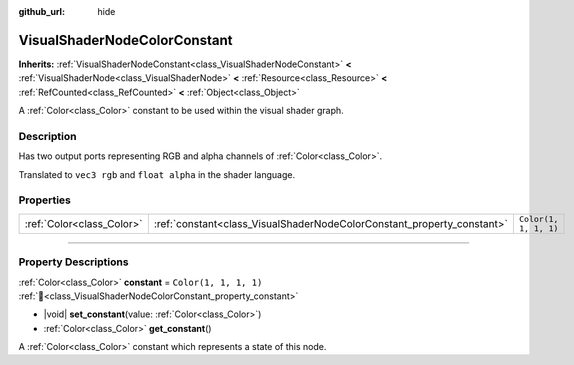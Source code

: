 :github_url: hide

.. DO NOT EDIT THIS FILE!!!
.. Generated automatically from Godot engine sources.
.. Generator: https://github.com/godotengine/godot/tree/master/doc/tools/make_rst.py.
.. XML source: https://github.com/godotengine/godot/tree/master/doc/classes/VisualShaderNodeColorConstant.xml.

.. _class_VisualShaderNodeColorConstant:

VisualShaderNodeColorConstant
=============================

**Inherits:** :ref:`VisualShaderNodeConstant<class_VisualShaderNodeConstant>` **<** :ref:`VisualShaderNode<class_VisualShaderNode>` **<** :ref:`Resource<class_Resource>` **<** :ref:`RefCounted<class_RefCounted>` **<** :ref:`Object<class_Object>`

A :ref:`Color<class_Color>` constant to be used within the visual shader graph.

.. rst-class:: classref-introduction-group

Description
-----------

Has two output ports representing RGB and alpha channels of :ref:`Color<class_Color>`.

Translated to ``vec3 rgb`` and ``float alpha`` in the shader language.

.. rst-class:: classref-reftable-group

Properties
----------

.. table::
   :widths: auto

   +---------------------------+------------------------------------------------------------------------+-----------------------+
   | :ref:`Color<class_Color>` | :ref:`constant<class_VisualShaderNodeColorConstant_property_constant>` | ``Color(1, 1, 1, 1)`` |
   +---------------------------+------------------------------------------------------------------------+-----------------------+

.. rst-class:: classref-section-separator

----

.. rst-class:: classref-descriptions-group

Property Descriptions
---------------------

.. _class_VisualShaderNodeColorConstant_property_constant:

.. rst-class:: classref-property

:ref:`Color<class_Color>` **constant** = ``Color(1, 1, 1, 1)`` :ref:`🔗<class_VisualShaderNodeColorConstant_property_constant>`

.. rst-class:: classref-property-setget

- |void| **set_constant**\ (\ value\: :ref:`Color<class_Color>`\ )
- :ref:`Color<class_Color>` **get_constant**\ (\ )

A :ref:`Color<class_Color>` constant which represents a state of this node.

.. |virtual| replace:: :abbr:`virtual (This method should typically be overridden by the user to have any effect.)`
.. |const| replace:: :abbr:`const (This method has no side effects. It doesn't modify any of the instance's member variables.)`
.. |vararg| replace:: :abbr:`vararg (This method accepts any number of arguments after the ones described here.)`
.. |constructor| replace:: :abbr:`constructor (This method is used to construct a type.)`
.. |static| replace:: :abbr:`static (This method doesn't need an instance to be called, so it can be called directly using the class name.)`
.. |operator| replace:: :abbr:`operator (This method describes a valid operator to use with this type as left-hand operand.)`
.. |bitfield| replace:: :abbr:`BitField (This value is an integer composed as a bitmask of the following flags.)`
.. |void| replace:: :abbr:`void (No return value.)`
